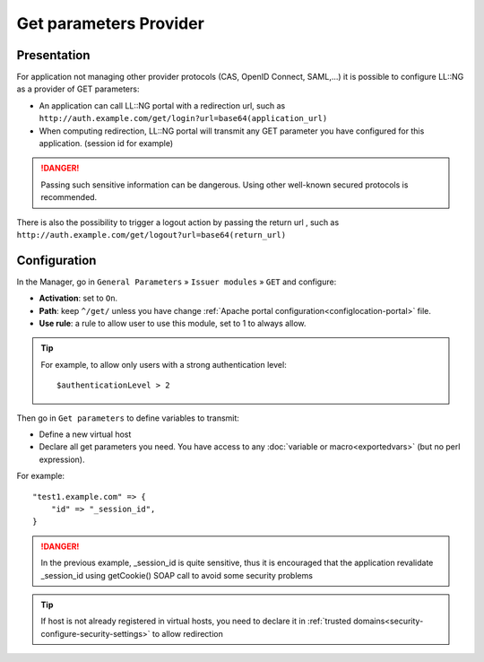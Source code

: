 Get parameters Provider
=======================

Presentation
------------

For application not managing other provider protocols (CAS, OpenID
Connect, SAML,...) it is possible to configure LL::NG as a provider of
GET parameters:

-  An application can call LL::NG portal with a redirection url, such as
   ``http://auth.example.com/get/login?url=base64(application_url)``
-  When computing redirection, LL::NG portal will transmit any GET
   parameter you have configured for this application. (session id for
   example)


.. danger::

    Passing such sensitive information can be dangerous. Using
    other well-known secured protocols is recommended.

There is also the possibility to trigger a logout action by passing the
return url , such as
``http://auth.example.com/get/logout?url=base64(return_url)``

Configuration
-------------

In the Manager, go in ``General Parameters`` » ``Issuer modules`` »
``GET`` and configure:

-  **Activation**: set to ``On``.
-  **Path**: keep ``^/get/`` unless you have change
   :ref:`Apache portal configuration<configlocation-portal>` file.
-  **Use rule**: a rule to allow user to use this module, set to 1 to
   always allow.


.. tip::

    For example, to allow only users with a strong authentication
    level:

    ::

       $authenticationLevel > 2



Then go in ``Get parameters`` to define variables to transmit:

-  Define a new virtual host
-  Declare all get parameters you need. You have access to any
   :doc:`variable or macro<exportedvars>` (but no perl expression).

For example:

::

   "test1.example.com" => {
       "id" => "_session_id",
   }


.. danger::

    In the previous example, \_session_id is quite sensitive,
    thus it is encouraged that the application revalidate \_session_id using
    getCookie() SOAP call to avoid some security problems


.. tip::

    If host is not already registered in virtual hosts, you need
    to declare it in
    :ref:`trusted domains<security-configure-security-settings>` to allow
    redirection
